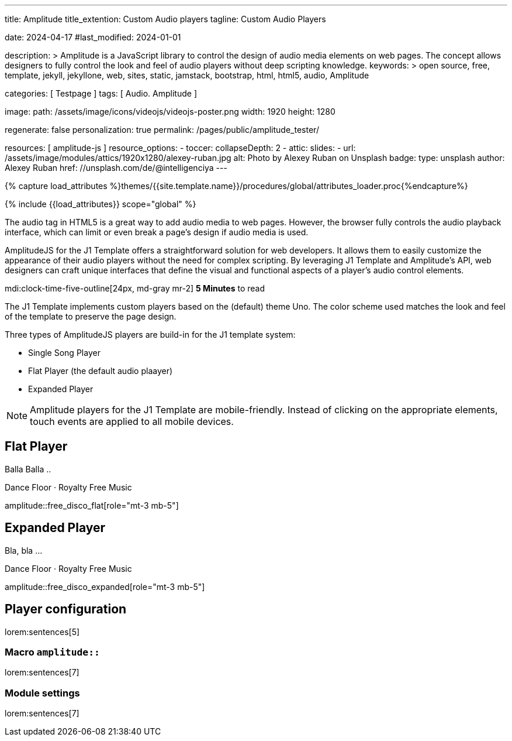 ---
title:                                  Amplitude
title_extention:                        Custom Audio players
tagline:                                Custom Audio Players

date:                                   2024-04-17
#last_modified:                         2024-01-01

description: >
                                        Amplitude is a JavaScript library to control the design of audio media
                                        elements on web pages. The concept allows designers to fully control the
                                        look and feel of audio players without deep scripting knowledge.
keywords: >
                                        open source, free, template, jekyll, jekyllone, web,
                                        sites, static, jamstack, bootstrap, html, html5, audio,
                                        Amplitude

categories:                             [ Testpage ]
tags:                                   [ Audio. Amplitude ]

image:
  path:                                 /assets/image/icons/videojs/videojs-poster.png
  width:                                1920
  height:                               1280

regenerate:                             false
personalization:                        true
permalink:                              /pages/public/amplitude_tester/

resources:                              [ amplitude-js ]
resource_options:
  - toccer:
      collapseDepth:                    2
  - attic:
      slides:
        - url:                          /assets/image/modules/attics/1920x1280/alexey-ruban.jpg
          alt:                          Photo by Alexey Ruban on Unsplash
          badge:
            type:                       unsplash
            author:                     Alexey Ruban
            href:                       //unsplash.com/de/@intelligenciya
---

// Page Initializer
// =============================================================================
// Enable the Liquid Preprocessor
:page-liquid:

// Set (local) page attributes here
// -----------------------------------------------------------------------------
// :page--attr:                         <attr-value>
:images-dir:                            {imagesdir}/pages/roundtrip/100_present_images

//  Load Liquid procedures
// -----------------------------------------------------------------------------
{% capture load_attributes %}themes/{{site.template.name}}/procedures/global/attributes_loader.proc{%endcapture%}

// Load page attributes
// -----------------------------------------------------------------------------
{% include {{load_attributes}} scope="global" %}


// Page content
// ~~~~~~~~~~~~~~~~~~~~~~~~~~~~~~~~~~~~~~~~~~~~~~~~~~~~~~~~~~~~~~~~~~~~~~~~~~~~~
// See: https://521dimensions.com/open-source/amplitudejs/docs
// See: https://github.com/mediaelement/mediaelement-plugins
// See: https://github.com/serversideup/amplitudejs/

[role="dropcap"]
The audio tag in HTML5 is a great way to add audio media to web pages.
However, the browser fully controls the audio playback interface, which
can limit or even break a page's design if audio media is used.

AmplitudeJS for the J1 Template offers a straightforward solution for web
developers. It allows them to easily customize the appearance of their audio
players without the need for complex scripting. By leveraging J1 Template
and Amplitude's API, web designers can craft unique interfaces that define
the visual and functional aspects of a player's audio control elements.


mdi:clock-time-five-outline[24px, md-gray mr-2]
*5 Minutes* to read

// Include sub-documents (if any)
// -----------------------------------------------------------------------------
[role="mt-4"]
The J1 Template implements custom players based on the (default) theme Uno.
The color scheme used matches the look and feel of the template to preserve
the page design.

Three types of AmplitudeJS players are build-in for the J1 template system:

* Single Song Player
* Flat Player (the default audio plaayer)
* Expanded Player

[role="mt-4"]
[NOTE]
====
Amplitude players for the J1 Template are mobile-friendly. Instead of
clicking on the appropriate elements, touch events are applied to all
mobile devices.
====

////
[role="mt-5"]
== Single Song Player

Balla Balla ..

++++
<div id="single-song-player-container" class="mb-5">
  <!-- Player -->
  <div id="single-song-player" class="single-song-player">
    <img data-amplitude-song-info="cover_art_url"/>

    <div class="bottom-container">
      <progress id="single-song-player-progress" class="amplitude-song-played-progress"></progress>

      <div class="time-container">
        <span class="current-time">
          <span class="amplitude-current-minutes"></span>:<span class="amplitude-current-seconds"></span>
        </span>
        <span class="duration">
          <span class="amplitude-duration-minutes"></span>:<span class="amplitude-duration-seconds"></span>
        </span>
      </div> <!-- END time-scontainerr -->

      <div class="single-song-player control-container">
        <div id="play-pause" class="amplitude-play-pause"></div>
        <div class="meta-container single-song-player">
          <span data-amplitude-song-info="name" class="song-name"></span>

          <span class="single-song-player-song-artist-album">
            <span data-amplitude-song-info="artist" data-amplitude-song-index="0">Amy Winehouse</span>
            <span data-amplitude-song-info="album" data-amplitude-song-index="0" style="margin-top: 5px; margin-bottom: 15px">Back To Black</span>
          </span>

          <div id="volume-container" class="single-song-player-volume-container">
            <img src="/assets/themes/j1/modules/amplitudejs/icons/volume.svg">
            <input type="range" class="single-song-player amplitude-volume-slider" step=".1">
          </div>
        </div> <!-- END meta-container -->
      </div> <!-- END control-container -->

    </div> <!-- END bottom-container -->

  </div> <!-- END single-song-player -->
</div> <!-- END player-container -->
++++
////




[role="mt-5"]
== Flat Player

Balla Balla ..

.Dance Floor · Royalty Free Music
amplitude::free_disco_flat[role="mt-3 mb-5"]


////
++++
<div id="free_disco" class="uno-player">
  <div id="flat-black-player-container">

    <div id="list-screen" class="slide-in-top">

      <div id="list-screen-header" class="hide-playlist">
        <img id="up-arrow" src="/assets/themes/j1/modules/amplitudejs/icons/up.svg"/>
        Hide Playlist
      </div> <!-- END player-header (toggle) -->

      <div id="list-screen-footer" class="flat-player">
        <div id="list-screen-meta-container">
          <span data-amplitude-song-info="name" class="song-name"></span>
          <div class="song-artist-album">
            <span data-amplitude-song-info="artist" data-amplitude-song-index="0"></span>
            <span class="song-artist-album-delimiter">·</span>
            <span data-amplitude-song-info="album" data-amplitude-song-index="0"></span>
          </div>
        </div>
        <div class="list-controls">
          <div class="list-previous amplitude-prev"></div>
          <div class="list-play-pause amplitude-play-pause"></div>
          <div class="list-next amplitude-next"></div>
        </div>
      </div> <!-- END list-screen-footer -->

      <div id="list" class="hide-scrollbar">
        <div class="song amplitude-song-container amplitude-play-pause" data-amplitude-song-index="0">
          <span class="song-number-now-playing">
          <span class="number">1</span>
          <img class="now-playing" src="/assets/themes/j1/modules/amplitudejs/icons/black/now-playing.svg"/>
          </span>
          <div class="song-meta-container">
            <span class="song-name" data-amplitude-song-info="name" data-amplitude-song-index="0"></span>
            <span class="song-artist-album">
              <span data-amplitude-song-info="artist" data-amplitude-song-index="0"></span>
              <span class="song-artist-album-delimiter">·</span>
              <span data-amplitude-song-info="album" data-amplitude-song-index="0"></span>
            </span>
          </div>
          <span class="song-duration">3:30<span>
        </div>
        <div class="song amplitude-song-container amplitude-play-pause" data-amplitude-song-index="1">
          <span class="song-number-now-playing">
          <span class="number">2</span>
          <img class="now-playing" src="/assets/themes/j1/modules/amplitudejs/icons/black/now-playing.svg"/>
          </span>
          <div class="song-meta-container">
            <span class="song-name" data-amplitude-song-info="name" data-amplitude-song-index="1"></span>
            <span class="song-artist-album">
              <span data-amplitude-song-info="artist" data-amplitude-song-index="1"></span>
              <span class="song-artist-album-delimiter">·</span>
              <span data-amplitude-song-info="album" data-amplitude-song-index="1"></span>
            </span>
          </div>
          <span class="song-duration">4:17<span>
        </div>
        <div class="song amplitude-song-container amplitude-play-pause" data-amplitude-song-index="2">
          <span class="song-number-now-playing">
          <span class="number">3</span>
          <img class="now-playing" src="/assets/themes/j1/modules/amplitudejs/icons/black/now-playing.svg"/>
          </span>
          <div class="song-meta-container">
            <span class="song-name" data-amplitude-song-info="name" data-amplitude-song-index="2"></span>
            <span class="song-artist-album">
              <span data-amplitude-song-info="artist" data-amplitude-song-index="2"></span>
              <span class="song-artist-album-delimiter">·</span>
              <span data-amplitude-song-info="album" data-amplitude-song-index="2"></span>
            </span>
          </div>
          <span class="song-duration">2:33<span>
        </div>
      </div> <!-- END  playlist -->

    </div> <!-- END playlist container -->

    <div id="player-screen" class="flat-player">

      <div class="player-header down-header">
        <img id="down" src="/assets/themes/j1/modules/amplitudejs/icons/down.svg"/>
        Show Playlist
      </div> <!-- END player-header (toggle) -->

      <div id="player-top">
        <img data-amplitude-song-info="cover_art_url"/>
      </div> <!-- END player-cover -->

      <div id="player-progress-bar-container">
        <progress id="flat-player-progress" class="amplitude-song-played-progress"></progress>
      </div> <!-- END player-progress-bar -->

      <div id="player-middle">
        <div id="control-container" class="flat-control-container">
          <div id="shuffle-container">
            <div class="amplitude-shuffle amplitude-shuffle-off" id="shuffle"></div>
          </div>
          <div id="prev-container">
            <div class="amplitude-prev" id="previous"></div>
          </div>
          <div id="play-pause-container">
            <div class="amplitude-play-pause" id="play-pause"></div>
          </div>
          <div id="next-container">
            <div class="amplitude-next" id="next"></div>
          </div>
          <div id="repeat-container">
            <div class="amplitude-repeat" id="repeat"></div>
          </div>
        </div> <!-- END control-container -->

        <div id="volume-container" class="flat-player-volume-container">
          <img src="/assets/themes/j1/modules/amplitudejs/icons/volume.svg">
          <input type="range" class="amplitude-volume-slider flat-player-volume-slider" step=".1">
        </div> <!-- END volume-container -->

      </div> <!-- END player controls -->

      <div id="player-bottom">
        <div id="time-container">
          <span class="amplitude-current-time time-container"></span>
          <span class="amplitude-duration-time time-container"></span>
        </div> <!-- END time-container -->

        <div id="meta-container">
          <span data-amplitude-song-info="name" class="song-name" style="margin-bottom: 5px"></span>
          <!-- div class="song-artist-album" -->
          <div class="audio-artist-album">
            <span data-amplitude-song-info="artist"></span>
            <span data-amplitude-song-info="album"></span>
          </div>
        </div> <!-- END meta data  -->
      </div> <!-- END title info  -->
    </div> <!-- END player  -->

  </div> <!-- END player container -->
</div> <!-- END player instance -->
++++
////


[role="mt-5"]
== Expanded Player

Bla, bla ...


.Dance Floor · Royalty Free Music
amplitude::free_disco_expanded[role="mt-3 mb-5"]

// .Pop Music · Royalty Free Music
// amplitude::free_pop[role="mt-3 mb-5"]

[role="mt-5"]
== Player configuration

lorem:sentences[5]

[role="mt-4"]
=== Macro `amplitude::`

lorem:sentences[7]

[role="mt-4"]
=== Module settings

[role="mb-7"]
lorem:sentences[7]
